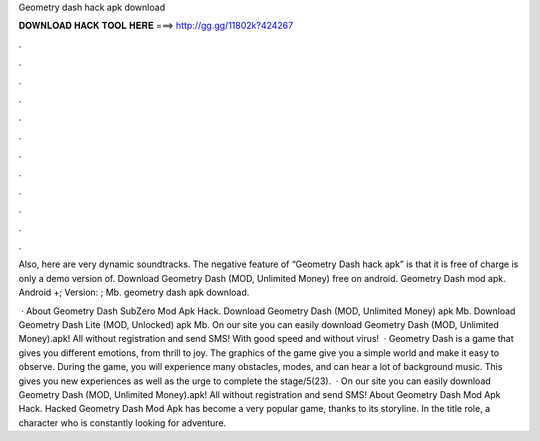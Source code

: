 Geometry dash hack apk download



𝐃𝐎𝐖𝐍𝐋𝐎𝐀𝐃 𝐇𝐀𝐂𝐊 𝐓𝐎𝐎𝐋 𝐇𝐄𝐑𝐄 ===> http://gg.gg/11802k?424267



.



.



.



.



.



.



.



.



.



.



.



.

Also, here are very dynamic soundtracks. The negative feature of “Geometry Dash hack apk” is that it is free of charge is only a demo version of. Download Geometry Dash (MOD, Unlimited Money) free on android. Geometry Dash mod apk. Android +; Version: ; Mb. geometry dash apk download.

 · About Geometry Dash SubZero Mod Apk Hack. Download Geometry Dash (MOD, Unlimited Money) apk Mb. Download Geometry Dash Lite (MOD, Unlocked) apk Mb. On our site you can easily download Geometry Dash (MOD, Unlimited Money).apk! All without registration and send SMS! With good speed and without virus!  · Geometry Dash is a game that gives you different emotions, from thrill to joy. The graphics of the game give you a simple world and make it easy to observe. During the game, you will experience many obstacles, modes, and can hear a lot of background music. This gives you new experiences as well as the urge to complete the stage/5(23).  · On our site you can easily download Geometry Dash (MOD, Unlimited Money).apk! All without registration and send SMS! About Geometry Dash Mod Apk Hack. Hacked Geometry Dash Mod Apk has become a very popular game, thanks to its storyline. In the title role, a character who is constantly looking for adventure.
